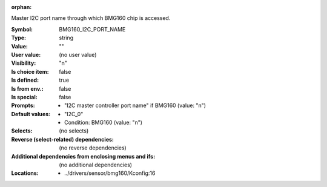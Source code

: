 :orphan:

.. title:: BMG160_I2C_PORT_NAME

.. option:: CONFIG_BMG160_I2C_PORT_NAME:
.. _CONFIG_BMG160_I2C_PORT_NAME:

Master I2C port name through which BMG160 chip is accessed.



:Symbol:           BMG160_I2C_PORT_NAME
:Type:             string
:Value:            ""
:User value:       (no user value)
:Visibility:       "n"
:Is choice item:   false
:Is defined:       true
:Is from env.:     false
:Is special:       false
:Prompts:

 *  "I2C master controller port name" if BMG160 (value: "n")
:Default values:

 *  "I2C_0"
 *   Condition: BMG160 (value: "n")
:Selects:
 (no selects)
:Reverse (select-related) dependencies:
 (no reverse dependencies)
:Additional dependencies from enclosing menus and ifs:
 (no additional dependencies)
:Locations:
 * ../drivers/sensor/bmg160/Kconfig:16